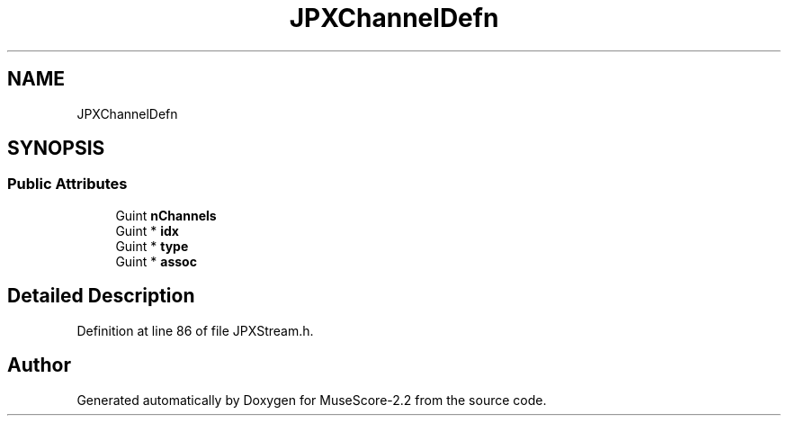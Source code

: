 .TH "JPXChannelDefn" 3 "Mon Jun 5 2017" "MuseScore-2.2" \" -*- nroff -*-
.ad l
.nh
.SH NAME
JPXChannelDefn
.SH SYNOPSIS
.br
.PP
.SS "Public Attributes"

.in +1c
.ti -1c
.RI "Guint \fBnChannels\fP"
.br
.ti -1c
.RI "Guint * \fBidx\fP"
.br
.ti -1c
.RI "Guint * \fBtype\fP"
.br
.ti -1c
.RI "Guint * \fBassoc\fP"
.br
.in -1c
.SH "Detailed Description"
.PP 
Definition at line 86 of file JPXStream\&.h\&.

.SH "Author"
.PP 
Generated automatically by Doxygen for MuseScore-2\&.2 from the source code\&.
